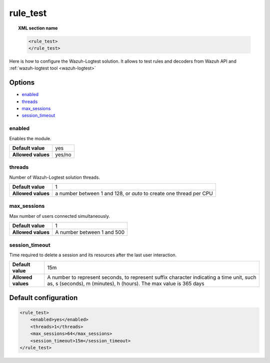 .. Copyright (C) 2015, Wazuh, Inc.

.. meta::
  :description: Find out how to configure the Wazuh-Logtest solution to test rules and decoders from the Wazuh API. Learn more about it in this section.

.. _reference_ossec_rule_test:

rule_test
=========

.. topic:: XML section name

	.. code-block:: xml

		<rule_test>
		</rule_test>

Here is how to configure the Wazuh-Logtest solution. It allows to test rules and decoders from Wazuh API and :ref:`wazuh-logtest tool <wazuh-logtest>`

Options
-------

- `enabled`_
- `threads`_
- `max_sessions`_
- `session_timeout`_



enabled
^^^^^^^

Enables the module.

+--------------------+------------------------+
| **Default value**  | yes                    |
+--------------------+------------------------+
| **Allowed values** | yes/no                 |
+--------------------+------------------------+

threads
^^^^^^^

Number of Wazuh-Logtest solution threads.

+--------------------+---------------------------------+
| **Default value**  | 1                               |
+--------------------+---------------------------------+
|                    | a number between 1 and 128,     |
| **Allowed values** | or `auto` to create one thread  |
|                    | per CPU                         |
+--------------------+---------------------------------+

max_sessions
^^^^^^^^^^^^

Max number of users connected simultaneously.

+--------------------+---------------------------------+
| **Default value**  | 1                               |
+--------------------+---------------------------------+
| **Allowed values** | A number between 1 and 500      |
+--------------------+---------------------------------+

session_timeout
^^^^^^^^^^^^^^^

Time required to delete a session and its resources after the last user interaction.

+--------------------+----------------------------------------------+
| **Default value**  | 15m                                          |
+--------------------+----------------------------------------------+
|                    | A number to represent seconds, to represent  |
| **Allowed values** | suffix character indicating a time unit,     |
|                    | such as, s (seconds), m (minutes), h (hours).|
|                    | The max value is 365 days                    |
+--------------------+----------------------------------------------+

Default configuration
---------------------

.. code-block:: xml

	<rule_test>
	    <enabled>yes</enabled>
	    <threads>1</threads>
	    <max_sessions>64</max_sessions>
	    <session_timeout>15m</session_timeout>
	</rule_test>
